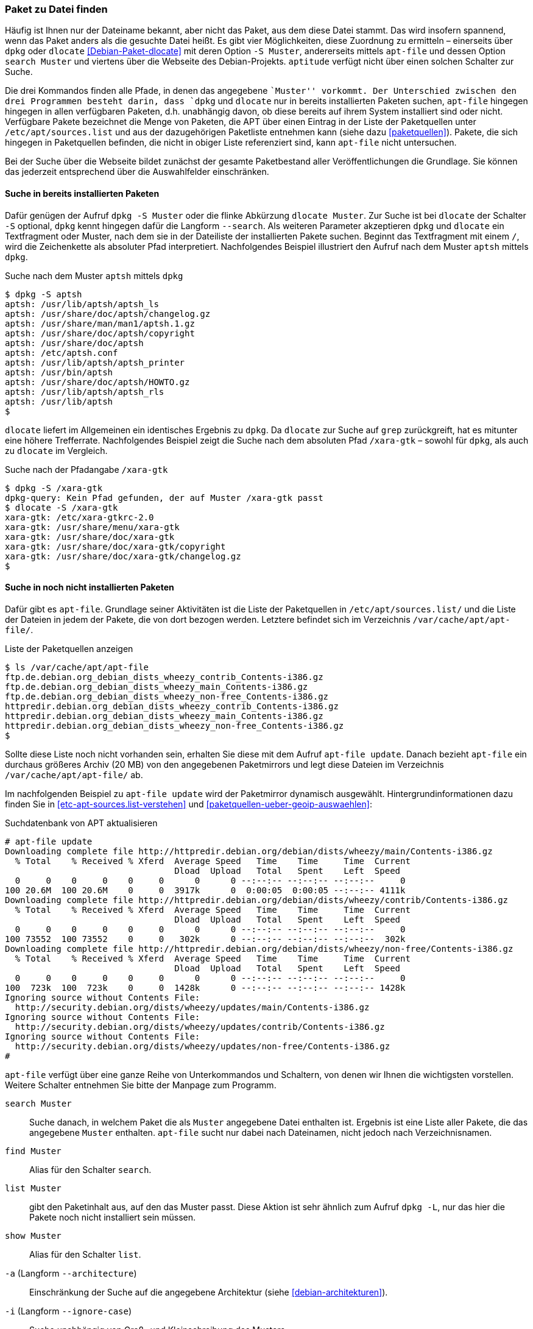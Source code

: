 // Datei: ./werkzeuge/paketoperationen/paket-zu-datei-finden.adoc

// Baustelle: Fertig

[[paket-zu-datei-finden]]

=== Paket zu Datei finden ===

// Stichworte für den Index
(((apt-file, search)))
(((Debianpaket, dlocate)))
(((dlocate, -S)))
(((dpkg, -S)))
(((dpkg, --search)))

Häufig ist Ihnen nur der Dateiname bekannt, aber nicht das Paket, aus
dem diese Datei stammt. Das wird insofern spannend, wenn das Paket
anders als die gesuchte Datei heißt. Es gibt vier Möglichkeiten, diese
Zuordnung zu ermitteln – einerseits über `dpkg` oder `dlocate`
<<Debian-Paket-dlocate>> mit deren Option `-S Muster`, andererseits
mittels `apt-file` und dessen Option `search Muster` und viertens über
die Webseite des Debian-Projekts. `aptitude` verfügt nicht über einen
solchen Schalter zur Suche.

Die drei Kommandos finden alle Pfade, in denen das angegebene ``Muster''
vorkommt. Der Unterschied zwischen den drei Programmen besteht darin,
dass `dpkg` und `dlocate` nur in bereits installierten Paketen suchen,
`apt-file` hingegen hingegen in allen verfügbaren Paketen, d.h.
unabhängig davon, ob diese bereits auf ihrem System installiert sind
oder nicht. Verfügbare Pakete bezeichnet die Menge von Paketen, die APT
über einen Eintrag in der Liste der Paketquellen unter
`/etc/apt/sources.list` und aus der dazugehörigen Paketliste
entnehmen kann (siehe dazu <<paketquellen>>). Pakete, die sich hingegen
in Paketquellen befinden, die nicht in obiger Liste referenziert sind,
kann `apt-file` nicht untersuchen.

Bei der Suche über die Webseite bildet zunächst der gesamte
Paketbestand aller Veröffentlichungen die Grundlage. Sie können das
jederzeit entsprechend über die Auswahlfelder einschränken.

==== Suche in bereits installierten Paketen ====

// Stichworte für den Index
(((dpkg, -S)))
(((dpkg, --search)))
(((dlocate)))
(((dlocate, -S)))
Dafür genügen der Aufruf `dpkg -S Muster` oder die flinke Abkürzung
`dlocate Muster`. Zur Suche ist bei `dlocate` der Schalter `-S`
optional, `dpkg` kennt hingegen dafür die Langform `--search`. Als
weiteren Parameter akzeptieren `dpkg` und `dlocate` ein Textfragment
oder Muster, nach dem sie in der Dateiliste der installierten Pakete
suchen. Beginnt das Textfragment mit einem `/`, wird die
Zeichenkette als absoluter Pfad interpretiert. Nachfolgendes Beispiel
illustriert den Aufruf nach dem Muster `aptsh` mittels `dpkg`.

.Suche nach dem Muster `aptsh` mittels `dpkg`
----
$ dpkg -S aptsh
aptsh: /usr/lib/aptsh/aptsh_ls
aptsh: /usr/share/doc/aptsh/changelog.gz
aptsh: /usr/share/man/man1/aptsh.1.gz
aptsh: /usr/share/doc/aptsh/copyright
aptsh: /usr/share/doc/aptsh
aptsh: /etc/aptsh.conf
aptsh: /usr/lib/aptsh/aptsh_printer
aptsh: /usr/bin/aptsh
aptsh: /usr/share/doc/aptsh/HOWTO.gz
aptsh: /usr/lib/aptsh/aptsh_rls
aptsh: /usr/lib/aptsh
$
----

`dlocate` liefert im Allgemeinen ein identisches Ergebnis zu `dpkg`. Da
`dlocate` zur Suche auf `grep` zurückgreift, hat es mitunter eine höhere
Trefferrate. Nachfolgendes Beispiel zeigt die Suche nach dem absoluten
Pfad `/xara-gtk` – sowohl für `dpkg`, als auch zu `dlocate` im Vergleich.

.Suche nach der Pfadangabe `/xara-gtk`
----
$ dpkg -S /xara-gtk
dpkg-query: Kein Pfad gefunden, der auf Muster /xara-gtk passt
$ dlocate -S /xara-gtk
xara-gtk: /etc/xara-gtkrc-2.0
xara-gtk: /usr/share/menu/xara-gtk
xara-gtk: /usr/share/doc/xara-gtk
xara-gtk: /usr/share/doc/xara-gtk/copyright
xara-gtk: /usr/share/doc/xara-gtk/changelog.gz
$
----

==== Suche in noch nicht installierten Paketen ====

// Stichworte für den Index
(((apt-file, update)))
(((dpkg, --search)))
Dafür gibt es `apt-file`. Grundlage seiner Aktivitäten ist die Liste der
Paketquellen in `/etc/apt/sources.list/` und die Liste der Dateien in
jedem der Pakete, die von dort bezogen werden. Letztere befindet sich im
Verzeichnis `/var/cache/apt/apt-file/`.

.Liste der Paketquellen anzeigen
----
$ ls /var/cache/apt/apt-file
ftp.de.debian.org_debian_dists_wheezy_contrib_Contents-i386.gz
ftp.de.debian.org_debian_dists_wheezy_main_Contents-i386.gz
ftp.de.debian.org_debian_dists_wheezy_non-free_Contents-i386.gz
httpredir.debian.org_debian_dists_wheezy_contrib_Contents-i386.gz
httpredir.debian.org_debian_dists_wheezy_main_Contents-i386.gz
httpredir.debian.org_debian_dists_wheezy_non-free_Contents-i386.gz
$
----

// Stichworte für den Index
(((apt-file, update)))
(((/var/cache/apt/apt-file/)))

Sollte diese Liste noch nicht vorhanden sein, erhalten Sie diese mit dem
Aufruf `apt-file update`. Danach bezieht `apt-file` ein durchaus
größeres Archiv (20 MB) von den angegebenen Paketmirrors und legt diese
Dateien im Verzeichnis `/var/cache/apt/apt-file/` ab.

Im nachfolgenden Beispiel zu `apt-file update` wird der Paketmirror
dynamisch ausgewählt. Hintergrundinformationen dazu finden Sie in
<<etc-apt-sources.list-verstehen>> und
<<paketquellen-ueber-geoip-auswaehlen>>:

.Suchdatenbank von APT aktualisieren
----
# apt-file update
Downloading complete file http://httpredir.debian.org/debian/dists/wheezy/main/Contents-i386.gz
  % Total    % Received % Xferd  Average Speed   Time    Time     Time  Current
                                 Dload  Upload   Total   Spent    Left  Speed
  0     0    0     0    0     0      0      0 --:--:-- --:--:-- --:--:--     0
100 20.6M  100 20.6M    0     0  3917k      0  0:00:05  0:00:05 --:--:-- 4111k
Downloading complete file http://httpredir.debian.org/debian/dists/wheezy/contrib/Contents-i386.gz
  % Total    % Received % Xferd  Average Speed   Time    Time     Time  Current
                                 Dload  Upload   Total   Spent    Left  Speed
  0     0    0     0    0     0      0      0 --:--:-- --:--:-- --:--:--     0
100 73552  100 73552    0     0   302k      0 --:--:-- --:--:-- --:--:--  302k
Downloading complete file http://httpredir.debian.org/debian/dists/wheezy/non-free/Contents-i386.gz
  % Total    % Received % Xferd  Average Speed   Time    Time     Time  Current
                                 Dload  Upload   Total   Spent    Left  Speed
  0     0    0     0    0     0      0      0 --:--:-- --:--:-- --:--:--     0
100  723k  100  723k    0     0  1428k      0 --:--:-- --:--:-- --:--:-- 1428k
Ignoring source without Contents File:
  http://security.debian.org/dists/wheezy/updates/main/Contents-i386.gz
Ignoring source without Contents File:
  http://security.debian.org/dists/wheezy/updates/contrib/Contents-i386.gz
Ignoring source without Contents File:
  http://security.debian.org/dists/wheezy/updates/non-free/Contents-i386.gz
#
----

`apt-file` verfügt über eine ganze Reihe von Unterkommandos und
Schaltern, von denen wir Ihnen die wichtigsten vorstellen. Weitere
Schalter entnehmen Sie bitte der Manpage zum Programm.

// Stichworte für den Index
(((apt-file, find)))
(((apt-file, list)))
(((apt-file, search)))
(((apt-file, show)))
(((dpkg, -L)))

`search Muster`:: 
Suche danach, in welchem Paket die als `Muster` angegebene Datei
enthalten ist. Ergebnis ist eine Liste aller Pakete, die das angegebene
`Muster` enthalten. `apt-file` sucht nur dabei nach Dateinamen, nicht
jedoch nach Verzeichnisnamen.

`find Muster`:: 
Alias für den Schalter `search`.

`list Muster`:: 
gibt den Paketinhalt aus, auf den das Muster passt. Diese Aktion ist
sehr ähnlich zum Aufruf `dpkg -L`, nur das hier die Pakete noch nicht
installiert sein müssen.

`show Muster`:: 
Alias für den Schalter `list`.

`-a` (Langform `--architecture`)::
Einschränkung der Suche auf die angegebene Architektur (siehe
<<debian-architekturen>>).

`-i` (Langform `--ignore-case`):: 
Suche unabhängig von Groß- und Kleinschreibung des Musters.

`-l` (Langform `--package-only`):: 
Das Ergebnis ist nur der Paketname, auf den das Muster passt. Dateinamen
werden nicht berücksichtigt.

`-x` (Langform `--regexp`):: 
interpretiert das Muster als Regulären Ausdruck, so wie ihn Perl
versteht (PCRE). Ohne diesen Schalter wird das Muster als schlichte
Zeichenkette aufgefasst.

`-v` (Langform `--verbose`):: 
verbose, d.h. die Ausgabe wird deutlich ausführlicher.

Etwas nachteilig an `apt-file` ist, dass es alle Paketquellen durchsucht
und Ihnen dabei nicht anzeigt, in welcher davon es den Treffer gefunden
hat. Das führt zu Verwirrung, bspw. wenn in der Liste der Paketquellen
die Veröffentlichungen _stable_ und _stable-backports_ eingetragen sind.
`apt-file` verfügt bislang nicht über einen Schalter, um die Ausgabe
dementsprechend zu beeinflussen.

// Stichwort für den Index
(((apt-file, update)))

[NOTE]
.Aktuelle Strukturdatenbank
===========================
Um vernünftig mit `apt-file` arbeiten zu können, empfehlen wir Ihnen,
zuerst mit `apt-file update` die bestehende Dateiliste zu aktualisieren
und danach darin zu stöbern. Damit nutzen Sie eine aktuelle Datenbasis.
===========================

// Stichwort für den Index
(((apt-file, show)))
(((apt-file, -v)))
(((apt-file, --verbose)))

Das nachfolgende Beispiel zeigt die Suche der Zeichenkette `aptsh`.
Zusätzlich kommt der Schalter `-v` (Langform `--verbose`) zum Einsatz,
um eine ausführlichere Ausgabe zu erhalten.

.Suche über die Strukturdatenbank mittels `apt-file`
----
# apt-file -v show aptsh
D: Using cache directory /var/cache/apt/apt-file
D: reading sources file /etc/apt/sources.list
D: got 'deb http://httpredir.debian.org/debian/ wheezy main contrib non-free'
D: kept 'deb http://httpredir.debian.org/debian/ wheezy main contrib non-free'
D: got 'deb http://security.debian.org/ wheezy/updates main contrib non-free'
D: kept 'deb http://security.debian.org/ wheezy/updates main contrib non-free'
D: regexp: ^\s*(.*?)\s+(\S*/\S*aptsh\S*)\s*$
D: Search in \/var\/cache\/apt\/apt\-file\/httpredir\.debian\.org_debian_dists_wheezy_main_Contents\-i386\.gz using zfgrep  -- aptsh
.........
D: Search in \/var\/cache\/apt\/apt\-file\/httpredir\.debian\.org_debian_dists_wheezy_contrib_Contents\-i386\.gz using zfgrep  -- aptsh

D: Search in \/var\/cache\/apt\/apt\-file\/httpredir\.debian\.org_debian_dists_wheezy_non\-free_Contents\-i386\.gz using zfgrep  -- aptsh

aptsh: /etc/aptsh.conf
aptsh: /usr/bin/aptsh
aptsh: /usr/lib/aptsh/aptsh_ls
aptsh: /usr/lib/aptsh/aptsh_printer
aptsh: /usr/lib/aptsh/aptsh_rls
aptsh: /usr/share/doc/aptsh/HOWTO.gz
aptsh: /usr/share/doc/aptsh/changelog.gz
aptsh: /usr/share/doc/aptsh/copyright
aptsh: /usr/share/man/man1/aptsh.1.gz
#
----

==== Suche über die Webseite des Debian-Projekts ====

Die Webseite bietet ebenfalls eine Suche anhand einer Zeichenfolge an
(siehe <<fig.paketsuche-web1>>). Über verschiedene Auswahlfelder grenzen
Sie ein, ob die Zeichenfolge auf feste Verzeichnisse passen soll, die
mit einem Suchwort enden oder Pakete mit Dateien beinhalten soll, die so
benannt sind oder deren Namen das Suchwort enthalten. Desweiteren
filtern Sie die Suchergebnisse nach der gewünschten Veröffentlichung und
Architektur (siehe dazu <<veroeffentlichungen>> und
<<debian-architekturen>>).

.Suche nach `xara-gtk` über die Webseite
image::werkzeuge/paketoperationen/paketsuche-web1.png[id="fig.paketsuche-web1", width="50%"]

Die <<fig.paketsuche-web2>> zeigt das Suchergebnis für die
Veröffentlichung _Wheezy_, welches hier recht übersichtlich ausfällt.
Beide Treffer zeigen das Paket 'xara-gtk' samt der dazu gefundenen
Dateien mit dem Suchmuster. Klicken Sie auf einen der Links zwischen dem
Suchfeld und dem Suchergebnis, schränken Sie die Suche anhand der
gewählten Veröffentlichung bzw. Architektur weiter ein.

.Suche nach dem Paket 'xara-gtk' über die Webseite des Debian-Projekts (Suchergebnis)
image::werkzeuge/paketoperationen/paketsuche-web2.png[id="fig.paketsuche-web2", width="50%"]

// Datei (Ende): ./werkzeuge/paketoperationen/paket-zu-datei-finden.adoc
